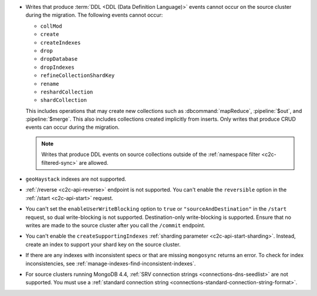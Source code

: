 - Writes that produce :term:`DDL <DDL (Data Definition Language)>` events cannot 
  occur on the source cluster during the migration. The following events cannot 
  occur: 
  
  - ``collMod``
  - ``create``
  - ``createIndexes``
  - ``drop``
  - ``dropDatabase``
  - ``dropIndexes``
  - ``refineCollectionShardKey``  
  - ``rename``
  - ``reshardCollection``
  - ``shardCollection``

  This includes operations that may create new collections such as 
  :dbcommand:`mapReduce`, :pipeline:`$out`, and :pipeline:`$merge`. This also 
  includes collections created implicitly from inserts. Only writes that produce 
  CRUD events can occur during the migration.

  .. note:: 
   
     Writes that produce DDL events on source collections outside of the 
     :ref:`namespace filter <c2c-filtered-sync>` are allowed.

- ``geoHaystack`` indexes are not supported.

- :ref:`/reverse <c2c-api-reverse>` endpoint is not supported. You can't 
  enable the ``reversible`` option in the :ref:`/start <c2c-api-start>` request.

- You can't set the ``enableUserWriteBlocking`` option to ``true`` or
  ``"sourceAndDestination"`` in the ``/start`` request, so dual write-blocking 
  is not supported. 
  Destination-only write-blocking is supported. Ensure that no writes are 
  made to the source cluster after you call the ``/commit`` endpoint.

- You can't enable the ``createSupportingIndexes`` :ref:`sharding parameter 
  <c2c-api-start-sharding>`. Instead, create an index to support your shard key 
  on the source cluster. 

- If there are any indexes with inconsistent specs or that are missing 
  ``mongosync`` returns an error. To check for index inconsistencies, see 
  :ref:`manage-indexes-find-inconsistent-indexes`.

- For source clusters running MongoDB 4.4, :ref:`SRV connection strings 
  <connections-dns-seedlist>` are not supported. You must use a 
  :ref:`standard connection string 
  <connections-standard-connection-string-format>`.
